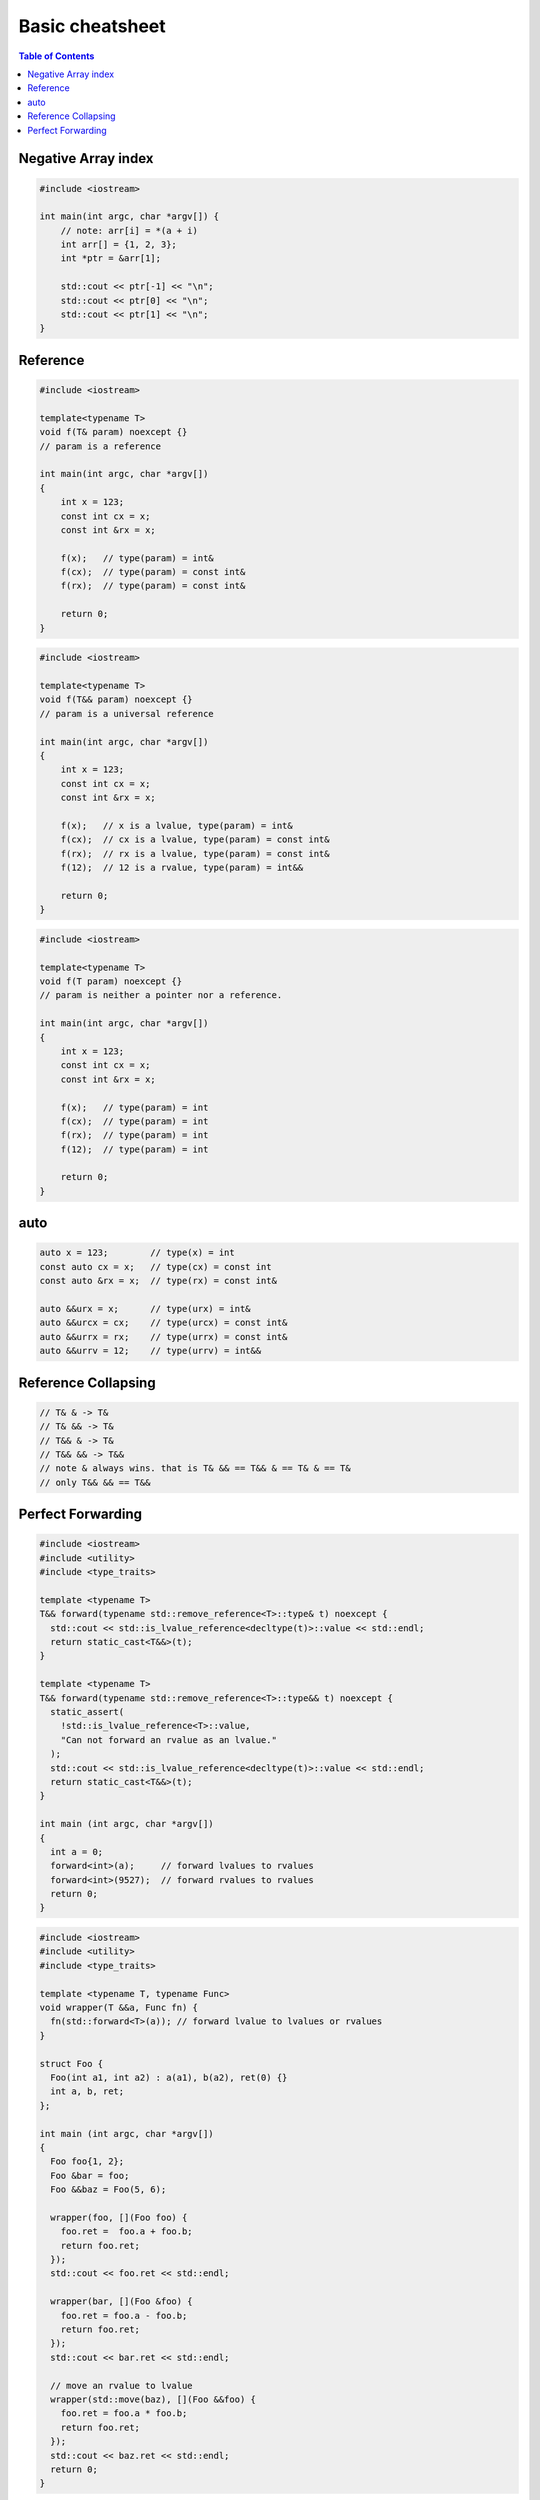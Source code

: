 ================
Basic cheatsheet
================

.. contents:: Table of Contents
    :backlinks: none

Negative Array index
--------------------

.. code-block:: cpp

    #include <iostream>

    int main(int argc, char *argv[]) {
        // note: arr[i] = *(a + i)
        int arr[] = {1, 2, 3};
        int *ptr = &arr[1];

        std::cout << ptr[-1] << "\n";
        std::cout << ptr[0] << "\n";
        std::cout << ptr[1] << "\n";
    }


Reference
---------

.. code-block:: cpp

    #include <iostream>

    template<typename T>
    void f(T& param) noexcept {}
    // param is a reference

    int main(int argc, char *argv[])
    {
        int x = 123;
        const int cx = x;
        const int &rx = x;

        f(x);   // type(param) = int&
        f(cx);  // type(param) = const int&
        f(rx);  // type(param) = const int&

        return 0;
    }


.. code-block:: cpp

    #include <iostream>

    template<typename T>
    void f(T&& param) noexcept {}
    // param is a universal reference

    int main(int argc, char *argv[])
    {
        int x = 123;
        const int cx = x;
        const int &rx = x;

        f(x);   // x is a lvalue, type(param) = int&
        f(cx);  // cx is a lvalue, type(param) = const int&
        f(rx);  // rx is a lvalue, type(param) = const int&
        f(12);  // 12 is a rvalue, type(param) = int&&

        return 0;
    }

.. code-block:: cpp

    #include <iostream>

    template<typename T>
    void f(T param) noexcept {}
    // param is neither a pointer nor a reference.

    int main(int argc, char *argv[])
    {
        int x = 123;
        const int cx = x;
        const int &rx = x;

        f(x);   // type(param) = int
        f(cx);  // type(param) = int
        f(rx);  // type(param) = int
        f(12);  // type(param) = int

        return 0;
    }

auto
----

.. code-block:: cpp

    auto x = 123;        // type(x) = int
    const auto cx = x;   // type(cx) = const int
    const auto &rx = x;  // type(rx) = const int&

    auto &&urx = x;      // type(urx) = int&
    auto &&urcx = cx;    // type(urcx) = const int&
    auto &&urrx = rx;    // type(urrx) = const int&
    auto &&urrv = 12;    // type(urrv) = int&&


Reference Collapsing
--------------------

.. code-block:: cpp

    // T& & -> T&
    // T& && -> T&
    // T&& & -> T&
    // T&& && -> T&&
    // note & always wins. that is T& && == T&& & == T& & == T&
    // only T&& && == T&&

Perfect Forwarding
------------------

.. code-block:: cpp

    #include <iostream>
    #include <utility>
    #include <type_traits>

    template <typename T>
    T&& forward(typename std::remove_reference<T>::type& t) noexcept {
      std::cout << std::is_lvalue_reference<decltype(t)>::value << std::endl;
      return static_cast<T&&>(t);
    }

    template <typename T>
    T&& forward(typename std::remove_reference<T>::type&& t) noexcept {
      static_assert(
        !std::is_lvalue_reference<T>::value,
        "Can not forward an rvalue as an lvalue."
      );
      std::cout << std::is_lvalue_reference<decltype(t)>::value << std::endl;
      return static_cast<T&&>(t);
    }

    int main (int argc, char *argv[])
    {
      int a = 0;
      forward<int>(a);     // forward lvalues to rvalues
      forward<int>(9527);  // forward rvalues to rvalues
      return 0;
    }

.. code-block:: cpp

    #include <iostream>
    #include <utility>
    #include <type_traits>

    template <typename T, typename Func>
    void wrapper(T &&a, Func fn) {
      fn(std::forward<T>(a)); // forward lvalue to lvalues or rvalues
    }

    struct Foo {
      Foo(int a1, int a2) : a(a1), b(a2), ret(0) {}
      int a, b, ret;
    };

    int main (int argc, char *argv[])
    {
      Foo foo{1, 2};
      Foo &bar = foo;
      Foo &&baz = Foo(5, 6);

      wrapper(foo, [](Foo foo) {
        foo.ret =  foo.a + foo.b;
        return foo.ret;
      });
      std::cout << foo.ret << std::endl;

      wrapper(bar, [](Foo &foo) {
        foo.ret = foo.a - foo.b;
        return foo.ret;
      });
      std::cout << bar.ret << std::endl;

      // move an rvalue to lvalue
      wrapper(std::move(baz), [](Foo &&foo) {
        foo.ret = foo.a * foo.b;
        return foo.ret;
      });
      std::cout << baz.ret << std::endl;
      return 0;
    }
